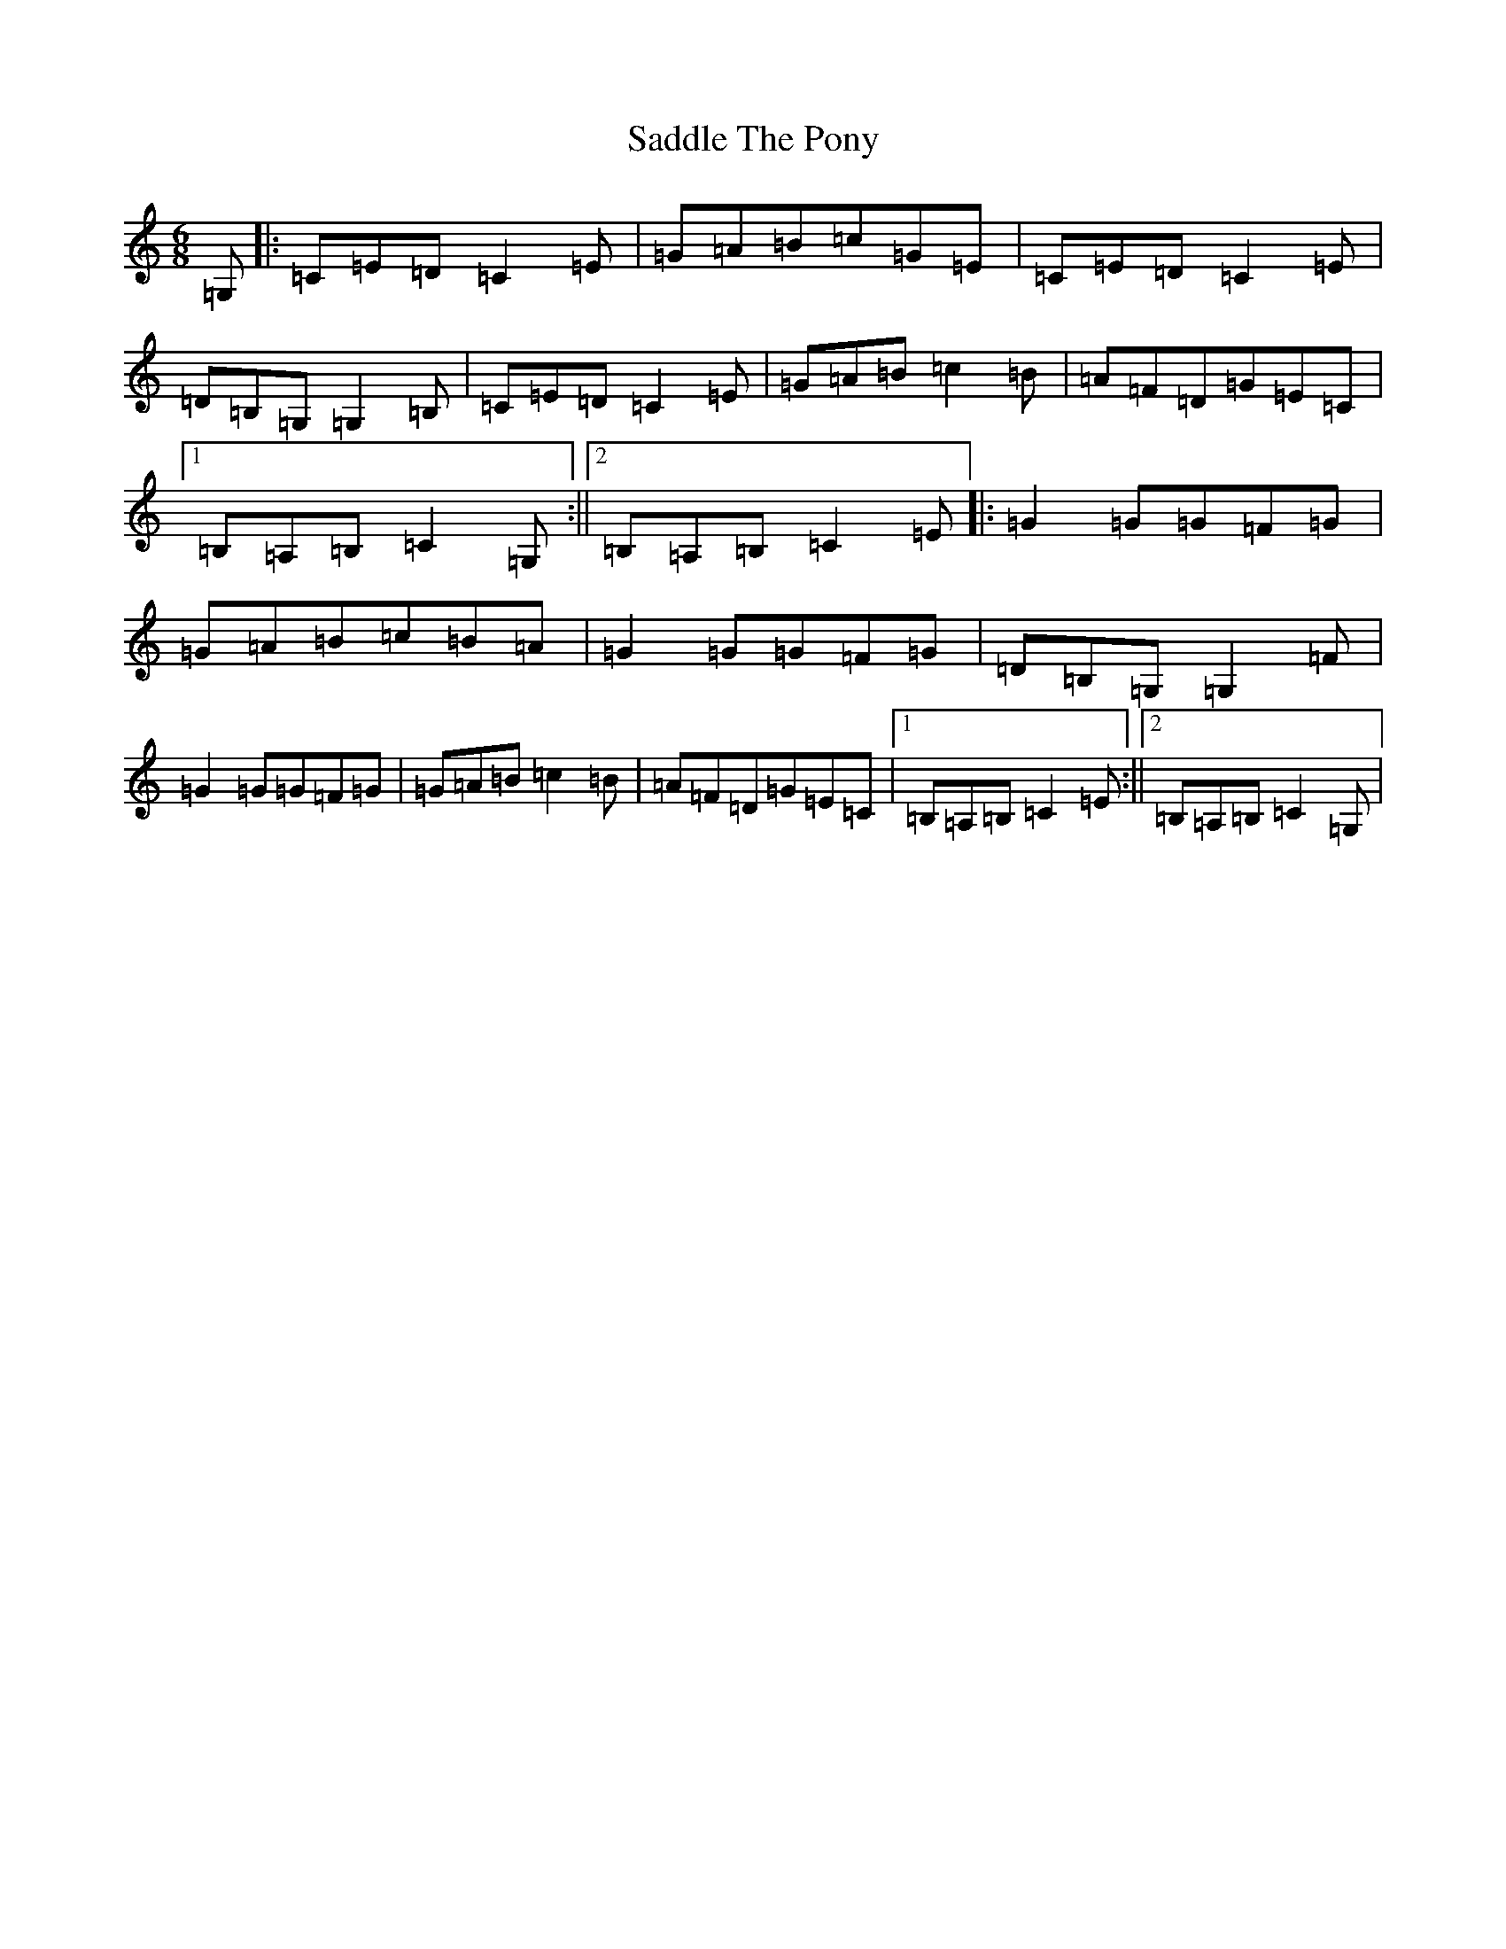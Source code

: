 X: 18705
T: Saddle The Pony
S: https://thesession.org/tunes/307#setting307
R: jig
M:6/8
L:1/8
K: C Major
=G,|:=C=E=D=C2=E|=G=A=B=c=G=E|=C=E=D=C2=E|=D=B,=G,=G,2=B,|=C=E=D=C2=E|=G=A=B=c2=B|=A=F=D=G=E=C|1=B,=A,=B,=C2=G,:||2=B,=A,=B,=C2=E|:=G2=G=G=F=G|=G=A=B=c=B=A|=G2=G=G=F=G|=D=B,=G,=G,2=F|=G2=G=G=F=G|=G=A=B=c2=B|=A=F=D=G=E=C|1=B,=A,=B,=C2=E:||2=B,=A,=B,=C2=G,|